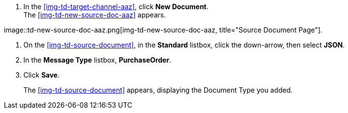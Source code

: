 
// To Create the Target Document Type for the Source Channel

. In the <<img-td-target-channel-aaz>>, click *New Document*. +
The <<img-td-new-source-doc-aaz>> appears.

[[img-td-new-source-doc-aaz]]

image::td-new-source-doc-aaz.png[img-td-new-source-doc-aaz, title="Source Document Page"].

. On the <<img-td-source-document>>, in the *Standard* listbox, click the down-arrow, then select *JSON*.
. In the *Message Type* listbox, *PurchaseOrder*.
. Click *Save*.
+
The xref:img-td-source-document[] appears, displaying the Document Type you added.
